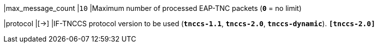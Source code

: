 |max_message_count           |`10`
|Maximum number of processed EAP-TNC packets (`*0*` = no limit)

|protocol                    |[->]
|IF-TNCCS protocol version to be used (`*tnccs-1.1*`, `*tnccs-2.0*`,
 `*tnccs-dynamic*`).
 `*[tnccs-2.0]*`
